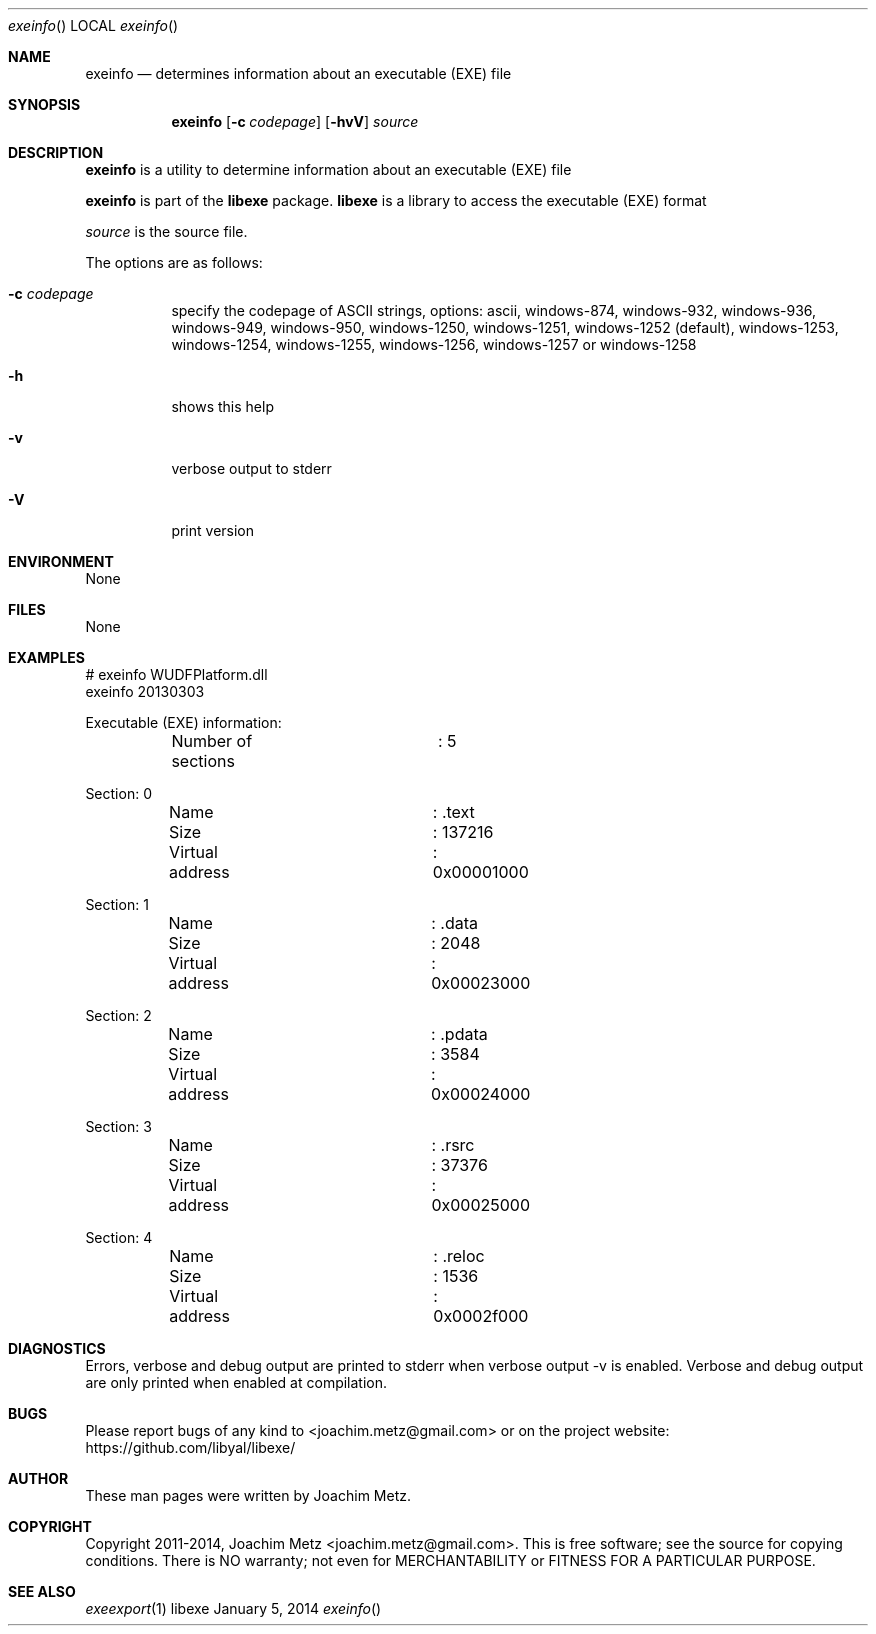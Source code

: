 .Dd January 5, 2014
.Dt exeinfo
.Os libexe
.Sh NAME
.Nm exeinfo
.Nd determines information about an executable (EXE) file
.Sh SYNOPSIS
.Nm exeinfo
.Op Fl c Ar codepage
.Op Fl hvV
.Va Ar source
.Sh DESCRIPTION
.Nm exeinfo
is a utility to determine information about an executable (EXE) file
.Pp
.Nm exeinfo
is part of the
.Nm libexe
package.
.Nm libexe
is a library to access the executable (EXE) format
.Pp
.Ar source
is the source file.
.Pp
The options are as follows:
.Bl -tag -width Ds
.It Fl c Ar codepage
specify the codepage of ASCII strings, options: ascii, windows-874, windows-932, windows-936, windows-949, windows-950, windows-1250, windows-1251, windows-1252 (default), windows-1253, windows-1254, windows-1255, windows-1256, windows-1257 or windows-1258
.It Fl h
shows this help
.It Fl v
verbose output to stderr
.It Fl V
print version
.El
.Sh ENVIRONMENT
None
.Sh FILES
None
.Sh EXAMPLES
.Bd -literal
# exeinfo WUDFPlatform.dll
exeinfo 20130303

Executable (EXE) information:
	Number of sections	: 5

Section: 0
	Name			: .text
	Size			: 137216
	Virtual address		: 0x00001000

Section: 1
	Name			: .data
	Size			: 2048
	Virtual address		: 0x00023000

Section: 2
	Name			: .pdata
	Size			: 3584
	Virtual address		: 0x00024000

Section: 3
	Name			: .rsrc
	Size			: 37376
	Virtual address		: 0x00025000

Section: 4
	Name			: .reloc
	Size			: 1536
	Virtual address		: 0x0002f000

.Ed
.Sh DIAGNOSTICS
Errors, verbose and debug output are printed to stderr when verbose output \-v is enabled.
Verbose and debug output are only printed when enabled at compilation.
.Sh BUGS
Please report bugs of any kind to <joachim.metz@gmail.com> or on the project website:
https://github.com/libyal/libexe/
.Sh AUTHOR
These man pages were written by Joachim Metz.
.Sh COPYRIGHT
Copyright 2011-2014, Joachim Metz <joachim.metz@gmail.com>.
This is free software; see the source for copying conditions. There is NO warranty; not even for MERCHANTABILITY or FITNESS FOR A PARTICULAR PURPOSE.
.Sh SEE ALSO
.Xr exeexport 1

